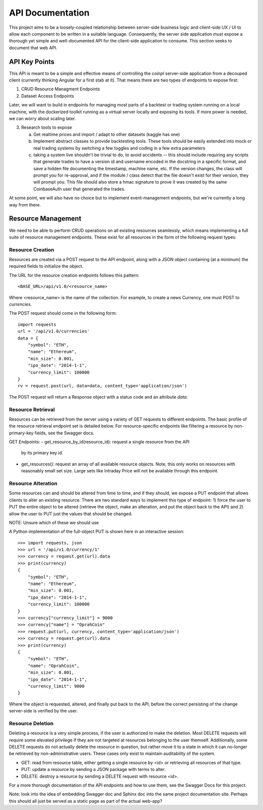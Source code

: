 API Documentation
=================
This project aims to be a loosely-coupled relationship between server-side
business logic and client-side UX / UI to allow each component to be written
in a suitable language. Consequently, the server side application must
expose a thorough yet simple and well-documented API for the client-side
application to consume. This section seeks to document that web API.


API Key Points
--------------
This API is meant to be a simple and effective means of controlling the
`coinpl` server-side application from a decouped client (currently
thinking Angular for a first stab at it). That means there are two
types of endpoints to expose first:

1.  CRUD Resource Managment Endpoints
2.  Dataset Access Endpoints

Later, we will want to build in endpoints for managing most parts
of a backtest or trading system running on a local machine, with the
dockerized toolkit running as a virtual server locally and exposing its
tools. If more power is needed, we can worry about scaling later.

3.  Research tools to expose

    a.  Get realtime prices and import / adapt to other datasets (kaggle has one)
    b.  Implement abstract classes to provide backtesting tools.
        These tools should be easily extended into mock or real
        trading systems by switching a few toggles and coding in
        a few extra parameters
    c.  taking a system live shouldn't be trivial to do, to avoid
        accidents -- this should include requiring any scripts that
        generate trades to have a version id and username encoded
        in the docstring in a specific format, and save a hidden
        file documenting the timestamp, machine name, etc. If the
        version changes, the class will prompt you for re-approval,
        and if the module / class detect that the file doesn't
        exist for their version, they will prompt you. This file
        should also store a hmac signature to prove it was created
        by the same CoinbaseAuth user that generated the trades.

At some point, we will also have no choice but to implement event-management
endpoints, but we're currently a long way from there.


Resource Management
-------------------
We need to be able to perform CRUD operations on all existing resources
seamlessly, which means implementing a full suite of resource management
endpoints. These exist for all resources in the form of the following request
types:


Resource Creation
^^^^^^^^^^^^^^^^^
Resources are created via a POST request to the API endpoint, along with
a JSON object containing (at a minimum) the required fields to initialize
the object.

The URL for the resource creation endpoints follows this pattern::

   <BASE_URL>/api/v1.0/<resource_name>

Where <resource_name> is the name of the collection. For example, to create
a news Currency, one must POST to `currencies`.

The POST request should come in the following form::

    import requests
    url = '/api/v1.0/currencies'
    data = {
        "symbol": "ETH",
        "name": "Ethereum",
        "min_size": 0.001,
        "ipo_date": "2014-1-1",
        "currency_limit": 100000
    }
    rv = request.post(url, data=data, content_type='application/json')

The POST request will return a Response object with a status code and an
attribute `data`.


Resource Retrieval
^^^^^^^^^^^^^^^^^^
Resources can be retrieved from the server using a variety of GET requests to
different endpoints. The basic profile of the resource retrieval endpoint set
is detailed below. For resource-specific endpoints like filtering a resource
by non-primary-key fields, see the Swagger docs.

GET Endpoints:
-   get_resource_by_id(resource_id): request a single resource from the API
    by its primary key id.
-   get_resources(): request an array of all available resource objects. Note,
    this only works on resources with reasonably small set size. Large sets
    like Intraday Price will not be available through this endpoint.


Resource Alteration
^^^^^^^^^^^^^^^^^^^
Some resources can and should be altered from time to time, and if they should,
we expose a PUT endpoint that allows clients to alter an existing resource.
There are two standard ways to implement this type of endpoint: 1) force the
user to PUT the entire object to be altered (retrieve the object, make an
alteration, and put the object back to the API) and 2) allow the user to PUT
just the values that should be changed.

NOTE: Unsure which of these we should use

A Python implementation of the full-object PUT is shown here in an interactive
session::

    >>> import requests, json
    >>> url = '/api/v1.0/currency/1'
    >>> currency = request.get(url).data
    >>> print(currency)
    {
        "symbol": "ETH",
        "name": "Ethereum",
        "min_size": 0.001,
        "ipo_date": "2014-1-1",
        "currency_limit": 100000
    }
    >>> currency["currency_limit"] = 9000
    >>> currency["name"] = "OprahCoin"
    >>> request.put(url, currency, content_type='application/json')
    >>> currency = request.get(url).data
    >>> print(currency)
    {
        "symbol": "ETH",
        "name": "OprahCoin",
        "min_size": 0.001,
        "ipo_date": "2014-1-1",
        "currency_limit": 9000
    }

Where the object is requested, altered, and finally put back to the API, before
the correct persisting of the change server-side is verified by the user.


Resource Deletion
^^^^^^^^^^^^^^^^^
Deleting a resource is a very simple process, if the user is authorized to
make the deletion. Most DELETE requests will require some elevated privilege if
they are not targeted at resources belonging to the user themself. Additionally,
some DELETE requests do not actually delete the resource in question, but rather
move it to a state in which it can no-longer be retrieved by non-administrative
users. These cases only exist to maintain auditability of the system.


-   GET: read from resource table, either getting a single resource by <id> or
    retrieving all resources of that type.
-   PUT: update a resource by sending a JSON package with terms to alter.
-   DELETE: destroy a resource by sending a DELETE request with resource <id>.

For a more thorough documentation of the API endpoints and how to use them,
see the Swagger Docs for this project.

Note: look into the idea of embedding Swagger doc and Sphinx doc into the
same project documentation site. Perhaps this should all just be served as
a static page as part of the actual web-app?

